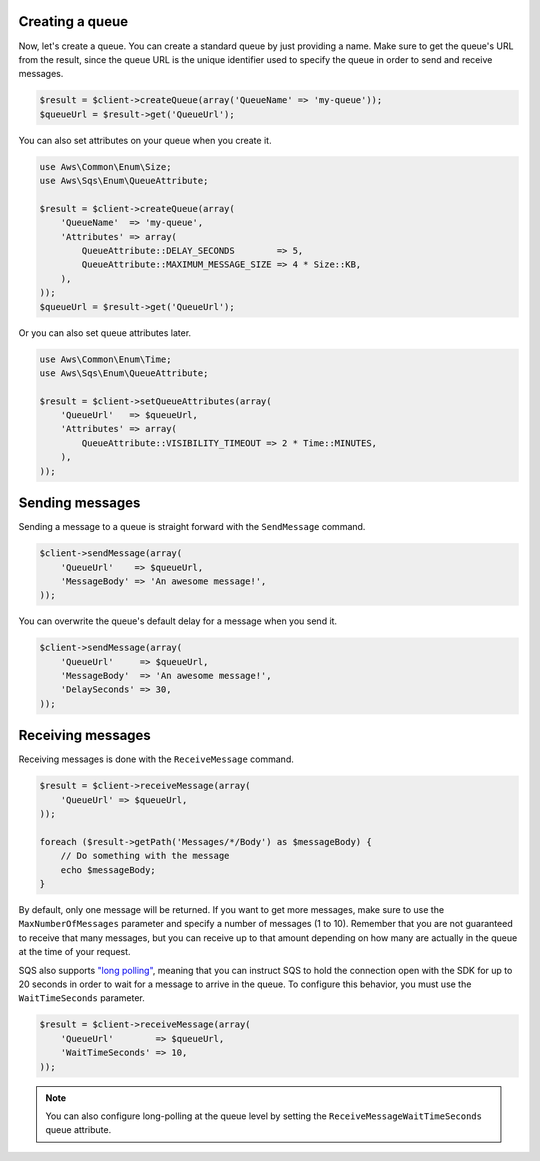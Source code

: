 .. service:: Sqs

Creating a queue
----------------

Now, let's create a queue. You can create a standard queue by just providing a name. Make sure to get the queue's URL
from the result, since the queue URL is the unique identifier used to specify the queue in order to send and receive
messages.

.. code-block:: php

    $result = $client->createQueue(array('QueueName' => 'my-queue'));
    $queueUrl = $result->get('QueueUrl');

You can also set attributes on your queue when you create it.

.. code-block:: php

    use Aws\Common\Enum\Size;
    use Aws\Sqs\Enum\QueueAttribute;

    $result = $client->createQueue(array(
        'QueueName'  => 'my-queue',
        'Attributes' => array(
            QueueAttribute::DELAY_SECONDS        => 5,
            QueueAttribute::MAXIMUM_MESSAGE_SIZE => 4 * Size::KB,
        ),
    ));
    $queueUrl = $result->get('QueueUrl');

Or you can also set queue attributes later.

.. code-block:: php

    use Aws\Common\Enum\Time;
    use Aws\Sqs\Enum\QueueAttribute;

    $result = $client->setQueueAttributes(array(
        'QueueUrl'   => $queueUrl,
        'Attributes' => array(
            QueueAttribute::VISIBILITY_TIMEOUT => 2 * Time::MINUTES,
        ),
    ));

Sending messages
----------------

Sending a message to a queue is straight forward with the ``SendMessage`` command.

.. code-block:: php

    $client->sendMessage(array(
        'QueueUrl'    => $queueUrl,
        'MessageBody' => 'An awesome message!',
    ));

You can overwrite the queue's default delay for a message when you send it.

.. code-block:: php

    $client->sendMessage(array(
        'QueueUrl'     => $queueUrl,
        'MessageBody'  => 'An awesome message!',
        'DelaySeconds' => 30,
    ));

Receiving messages
------------------

Receiving messages is done with the ``ReceiveMessage`` command.

.. code-block:: php

    $result = $client->receiveMessage(array(
        'QueueUrl' => $queueUrl,
    ));

    foreach ($result->getPath('Messages/*/Body') as $messageBody) {
        // Do something with the message
        echo $messageBody;
    }

By default, only one message will be returned. If you want to get more messages, make sure to use the
``MaxNumberOfMessages`` parameter and specify a number of messages (1 to 10). Remember that you are not guaranteed to
receive that many messages, but you can receive up to that amount depending on how many are actually in the queue at
the time of your request.

SQS also supports `"long polling"
<http://docs.aws.amazon.com/AWSSimpleQueueService/latest/SQSDeveloperGuide/sqs-long-polling.html>`_, meaning that you
can instruct SQS to hold the connection open with the SDK for up to 20 seconds in order to wait for a message to arrive
in the queue. To configure this behavior, you must use the ``WaitTimeSeconds`` parameter.

.. code-block:: php

    $result = $client->receiveMessage(array(
        'QueueUrl'        => $queueUrl,
        'WaitTimeSeconds' => 10,
    ));

.. note:: You can also configure long-polling at the queue level by setting the ``ReceiveMessageWaitTimeSeconds`` queue
          attribute.

.. apiref:: Sqs
